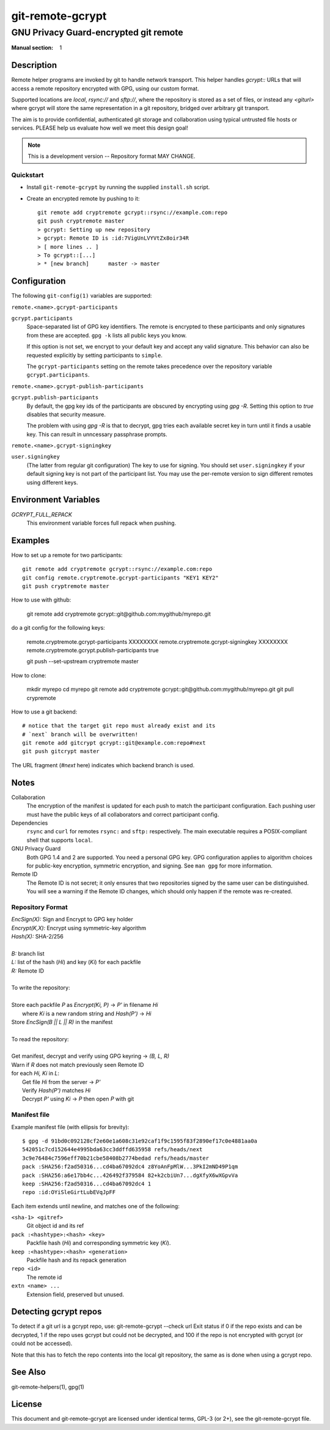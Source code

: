 =================
git-remote-gcrypt
=================

--------------------------------------
GNU Privacy Guard-encrypted git remote
--------------------------------------

:Manual section: 1

Description
===========

Remote helper programs are invoked by git to handle network transport.
This helper handles `gcrypt::` URLs that will access a remote repository
encrypted with GPG, using our custom format.

Supported locations are `local`, `rsync://` and `sftp://`, where the
repository is stored as a set of files, or instead any `<giturl>` where
gcrypt will store the same representation in a git repository, bridged
over arbitrary git transport.

The aim is to provide confidential, authenticated git storage and
collaboration using typical untrusted file hosts or services.
PLEASE help us evaluate how well we meet this design goal!

.. NOTE:: This is a development version -- Repository format MAY CHANGE.

Quickstart
..........

* Install ``git-remote-gcrypt`` by running the supplied ``install.sh`` script.

* Create an encrypted remote by pushing to it::

    git remote add cryptremote gcrypt::rsync://example.com:repo
    git push cryptremote master
    > gcrypt: Setting up new repository
    > gcrypt: Remote ID is :id:7VigUnLVYVtZx8oir34R
    > [ more lines .. ]
    > To gcrypt::[...]
    > * [new branch]      master -> master

Configuration
=============

The following ``git-config(1)`` variables are supported:

``remote.<name>.gcrypt-participants``
    ..
``gcrypt.participants``
    Space-separated list of GPG key identifiers. The remote is encrypted
    to these participants and only signatures from these are accepted.
    ``gpg -k`` lists all public keys you know.

    If this option is not set, we encrypt to your default key and accept
    any valid signature. This behavior can also be requested explicitly
    by setting participants to ``simple``.

    The ``gcrypt-participants`` setting on the remote takes precedence
    over the repository variable ``gcrypt.participants``.

``remote.<name>.gcrypt-publish-participants``
    ..
``gcrypt.publish-participants``
    By default, the gpg key ids of the participants are obscured by
    encrypting using `gpg -R`. Setting this option to `true` disables
    that security measure.

    The problem with using `gpg -R` is that to decrypt, gpg tries each
    available secret key in turn until it finds a usable key.
    This can result in unncessary passphrase prompts.

``remote.<name>.gcrypt-signingkey``
    ..
``user.signingkey``
    (The latter from regular git configuration) The key to use for signing.
    You should set ``user.signingkey`` if your default signing key is not
    part of the participant list. You may use the per-remote version
    to sign different remotes using different keys.


Environment Variables
=====================

*GCRYPT_FULL_REPACK*
    This environment variable forces full repack when pushing.

Examples
========

How to set up a remote for two participants::

    git remote add cryptremote gcrypt::rsync://example.com:repo
    git config remote.cryptremote.gcrypt-participants "KEY1 KEY2"
    git push cryptremote master

How to use with github:

    git remote add cryptremote gcrypt::git@github.com:mygithub/myrepo.git

do a git config for the following keys:

    remote.cryptremote.gcrypt-participants XXXXXXXX
    remote.cryptremote.gcrypt-signingkey XXXXXXXX
    remote.cryptremote.gcrypt.publish-participants true

    git push --set-upstream cryptremote master


How to clone:

    mkdir myrepo
    cd myrepo
    git remote add cryptremote gcrypt::git@github.com:mygithub/myrepo.git
    git pull crypremote



How to use a git backend::

    # notice that the target git repo must already exist and its
    # `next` branch will be overwritten!
    git remote add gitcrypt gcrypt::git@example.com:repo#next
    git push gitcrypt master

The URL fragment (`#next` here) indicates which backend branch is used.

Notes
=====

Collaboration
    The encryption of the manifest is updated for each push to match the
    participant configuration. Each pushing user must have the public
    keys of all collaborators and correct participant config.

Dependencies
    ``rsync`` and ``curl`` for remotes ``rsync:`` and ``sftp:``
    respectively. The main executable requires a POSIX-compliant shell
    that supports ``local``.

GNU Privacy Guard
    Both GPG 1.4 and 2 are supported. You need a personal GPG key. GPG
    configuration applies to algorithm choices for public-key
    encryption, symmetric encryption, and signing. See ``man gpg`` for
    more information.

Remote ID
    The Remote ID is not secret; it only ensures that two repositories
    signed by the same user can be distinguished.  You will see
    a warning if the Remote ID changes, which should only happen if the
    remote was re-created.

Repository Format
.................

| `EncSign(X):`   Sign and Encrypt to GPG key holder
| `Encrypt(K,X):` Encrypt using symmetric-key algorithm
| `Hash(X):`      SHA-2/256
|
| `B:` branch list
| `L:` list of the hash (`Hi`) and key (`Ki`) for each packfile
| `R:` Remote ID
|
| To write the repository:
|
| Store each packfile `P` as `Encrypt(Ki, P)` → `P'` in filename `Hi`
|   where `Ki` is a new random string and `Hash(P')` → `Hi`
| Store `EncSign(B || L || R)` in the manifest
|
| To read the repository:
|
| Get manifest, decrypt and verify using GPG keyring → `(B, L, R)`
| Warn if `R` does not match previously seen Remote ID
| for each `Hi, Ki` in `L`:
|   Get file `Hi` from the server → `P'`
|   Verify `Hash(P')` matches `Hi`
|   Decrypt `P'` using `Ki` → `P` then open `P` with git

Manifest file
.............

Example manifest file (with ellipsis for brevity)::

    $ gpg -d 91bd0c092128cf2e60e1a608c31e92caf1f9c1595f83f2890ef17c0e4881aa0a
    542051c7cd152644e4995bda63cc3ddffd635958 refs/heads/next
    3c9e76484c7596eff70b21cbe58408b2774bedad refs/heads/master
    pack :SHA256:f2ad50316...cd4ba67092dc4 z8YoAnFpMlW...3PkI2mND49P1qm
    pack :SHA256:a6e17bb4c...426492f379584 82+k2cbiUn7...dgXfyX6wXGpvVa
    keep :SHA256:f2ad50316...cd4ba67092dc4 1
    repo :id:OYiSleGirtLubEVqJpFF

Each item extends until newline, and matches one of the following:

``<sha-1> <gitref>``
    Git object id and its ref

``pack :<hashtype>:<hash> <key>``
    Packfile hash (`Hi`) and corresponding symmetric key (`Ki`).

``keep :<hashtype>:<hash> <generation>``
    Packfile hash and its repack generation

``repo <id>``
    The remote id

``extn <name> ...``
    Extension field, preserved but unused.

Detecting gcrypt repos
======================

To detect if a git url is a gcrypt repo, use: git-remote-gcrypt --check url
Exit status if 0 if the repo exists and can be decrypted, 1 if the repo
uses gcrypt but could not be decrypted, and 100 if the repo is not
encrypted with gcrypt (or could not be accessed).

Note that this has to fetch the repo contents into the local git
repository, the same as is done when using a gcrypt repo.

See Also
========

git-remote-helpers(1), gpg(1)

License
=======

This document and git-remote-gcrypt are licensed under identical terms,
GPL-3 (or 2+), see the git-remote-gcrypt file.

.. this document generates a man page with rst2man
.. vim: ft=rst tw=72 sts=4
